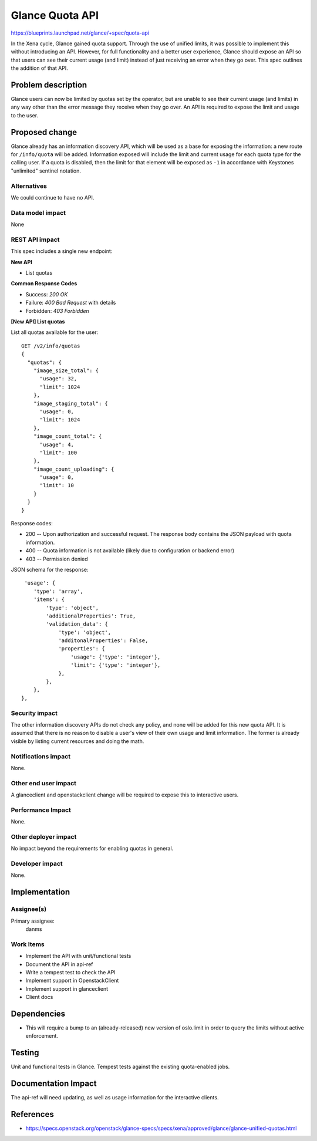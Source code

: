 ..
 This work is licensed under a Creative Commons Attribution 3.0 Unported
 License.

 http://creativecommons.org/licenses/by/3.0/legalcode

================
Glance Quota API
================

https://blueprints.launchpad.net/glance/+spec/quota-api

In the Xena cycle, Glance gained quota support. Through the use of
unified limits, it was possible to implement this without introducing
an API. However, for full functionality and a better user experience,
Glance should expose an API so that users can see their current usage
(and limit) instead of just receiving an error when they go over. This
spec outlines the addition of that API.


Problem description
===================

Glance users can now be limited by quotas set by the operator, but are
unable to see their current usage (and limits) in any way other than
the error message they receive when they go over. An API is required
to expose the limit and usage to the user.


Proposed change
===============

Glance already has an information discovery API, which will be used as
a base for exposing the information: a new route for ``/info/quota``
will be added. Information exposed will include the limit and current
usage for each quota type for the calling user. If a quota is
disabled, then the limit for that element will be exposed as ``-1`` in
accordance with Keystones "unlimited" sentinel notation.

Alternatives
------------

We could continue to have no API.

Data model impact
-----------------

None

REST API impact
---------------

This spec includes a single new endpoint:

**New API**

* List quotas

**Common Response Codes**

* Success: `200 OK`
* Failure: `400 Bad Request` with details
* Forbidden: `403 Forbidden`

**[New API] List quotas**

List all quotas available for the user::

    GET /v2/info/quotas
    {
      "quotas": {
        "image_size_total": {
          "usage": 32,
          "limit": 1024
        },
        "image_staging_total": {
          "usage": 0,
          "limit": 1024
        },
        "image_count_total": {
          "usage": 4,
          "limit": 100
        },
        "image_count_uploading": {
          "usage": 0,
          "limit": 10
        }
      }
    }

Response codes:

* 200 -- Upon authorization and successful request. The response body
  contains the JSON payload with quota information.
* 400 -- Quota information is not available (likely due to
  configuration or backend error)
* 403 -- Permission denied

JSON schema for the response::

     'usage': {
        'type': 'array',
        'items': {
            'type': 'object',
            'additionalProperties': True,
            'validation_data': {
                'type': 'object',
                'additonalProperties': False,
                'properties': {
                    'usage': {'type': 'integer'},
                    'limit': {'type': 'integer'},
                },
            },
        },
    },


Security impact
---------------

The other information discovery APIs do not check any policy, and none
will be added for this new quota API. It is assumed that there is no
reason to disable a user's view of their own usage and limit
information. The former is already visible by listing current
resources and doing the math.

Notifications impact
--------------------

None.

Other end user impact
---------------------

A glanceclient and openstackclient change will be required to expose
this to interactive users.

Performance Impact
------------------

None.

Other deployer impact
---------------------

No impact beyond the requirements for enabling quotas in general.

Developer impact
----------------

None.

Implementation
==============

Assignee(s)
-----------

Primary assignee:
  danms

Work Items
----------

* Implement the API with unit/functional tests
* Document the API in api-ref
* Write a tempest test to check the API
* Implement support in OpenstackClient
* Implement support in glanceclient
* Client docs


Dependencies
============

* This will require a bump to an (already-released) new version of
  oslo.limit in order to query the limits without active enforcement.

Testing
=======

Unit and functional tests in Glance. Tempest tests against the
existing quota-enabled jobs.


Documentation Impact
====================

The api-ref will need updating, as well as usage information for the
interactive clients.

References
==========

* https://specs.openstack.org/openstack/glance-specs/specs/xena/approved/glance/glance-unified-quotas.html
